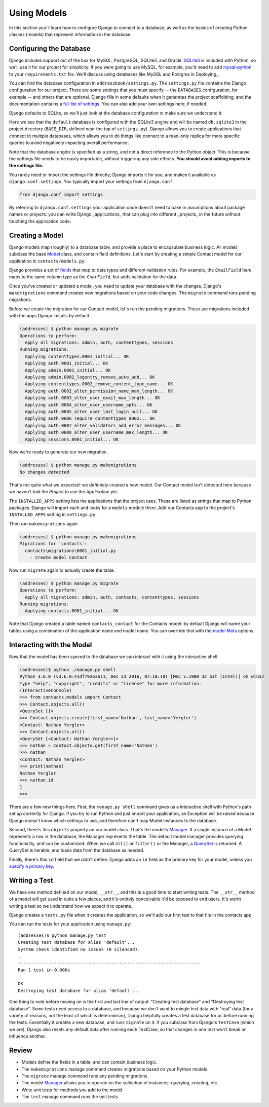 .. tut::
   :path: /projects/addressbook

=============
Using Models
=============

.. tut:checkpoint:: contact_model

In this section you'll learn how to configure Django to connect to a database, as well as the basics of creating Python classes (models) that represent information in the database.

Configuring the Database
========================

Django includes support out of the box for MySQL, PostgreSQL, SQLite3, and Oracle. SQLite3_ is included with Python, so we'll use it for our project for simplicity. If you were going to use MySQL, for example, you'd need to add `mysql-python`_ to your ``requirements.txt`` file. We'll discuss using databases like MySQL and Postgres in Deploying_.

You can find the database configuration in ``addressbook/settings.py``. The ``settings.py`` file contains the
Django configuration for our project. There are some settings that you
must specify -- the ``DATABASES`` configuration, for example -- and others
that are optional. Django fills in some defaults when it generates the
project scaffolding, and the documentation contains a `full list of
settings`_. You can also add your own settings here, if needed.

Django defaults to SQLite, so we'll just look at the database configuration to make sure we understand it.

.. tut:literalinclude:: /projects/addressbook/addressbook/settings.py
   :language: python
   :lines: 77-82

Here we see that the ``default`` database is configured with the SQLite3 engine and will be named ``db.sqlite3`` in the project directory (``BASE_DIR``, defined near the top of ``settings.py``). Django allows you to create applications that connect to multiple databases, which allows you to do things like connect to a read-only replica for more specific queries to avoid negatively impacting overall performance.

Note that the database engine is specified as a string, and not a
direct reference to the Python object. This is because the settings
file needs to be easily importable, without triggering any side
effects. **You should avoid adding imports to the settings file.**

You rarely need to import the settings file directly; Django imports
it for you, and makes it available as ``django.conf.settings``. You
typically import your settings from ``django.conf``.

.. code-block:: python

  from django.conf import settings

By referring to ``django.conf.settings`` your application code doesn't need to bake in assumptions about package names or projects: you can write Django _applications_ that can plug into different _projects_ in the future without touching the application code.

Creating a Model
================

Django models map (roughly) to a database table, and provide a place
to encapsulate business logic. All models subclass the base Model_
class, and contain field definitions. Let's start by creating a simple
Contact model for our application in ``contacts/models.py``.

.. tut:literalinclude:: /projects/addressbook/contacts/models.py
  :language: python

Django provides a set of fields_ that map to data types and different
validation rules. For example, the ``EmailField`` here maps to the
same column type as the ``CharField``, but adds validation for the
data.

Once you've created or updated a model, you need to update your database with the changes. Django's ``makemigrations`` command creates new migrations based on your code changes. The ``migrate`` command runs pending migrations.

Before we create the migration for our Contact model, let's run the pending migrations. These are migrations included with the apps Django installs by default.

.. code-block:: console

  (addresses) $ python manage.py migrate
  Operations to perform:
    Apply all migrations: admin, auth, contenttypes, sessions
  Running migrations:
    Applying contenttypes.0001_initial... OK
    Applying auth.0001_initial... OK
    Applying admin.0001_initial... OK
    Applying admin.0002_logentry_remove_auto_add... OK
    Applying contenttypes.0002_remove_content_type_name... OK
    Applying auth.0002_alter_permission_name_max_length... OK
    Applying auth.0003_alter_user_email_max_length... OK
    Applying auth.0004_alter_user_username_opts... OK
    Applying auth.0005_alter_user_last_login_null... OK
    Applying auth.0006_require_contenttypes_0002... OK
    Applying auth.0007_alter_validators_add_error_messages... OK
    Applying auth.0008_alter_user_username_max_length... OK
    Applying sessions.0001_initial... OK


Now we're ready to generate our new migration.

.. code-block:: console

  (addresses) $ python manage.py makemigrations
  No changes detected

That's not quite what we expected: we definitely created a new model. Our Contact model isn't detected here because we haven't told the *Project* to use the *Application* yet.

The ``INSTALLED_APPS`` setting lists the applications that the project uses. These are listed as strings that map to Python packages. Django will import each and looks for a ``models`` module there. Add our Contacts app to the project's ``INSTALLED_APPS`` setting in ``settings.py``:

.. tut:diff:: /projects/addressbook/addressbook/settings.py

Then run ``makemigrations`` again.

.. code-block:: console

  (addresses) $ python manage.py makemigrations
  Migrations for 'contacts':
    contacts\migrations\0001_initial.py
      - Create model Contact

Now run ``migrate`` again to actually create the table.

.. code-block:: console

  (addresses) $ python manage.py migrate
  Operations to perform:
    Apply all migrations: admin, auth, contacts, contenttypes, sessions
  Running migrations:
    Applying contacts.0001_initial... OK

Note that Django created a table named ``contacts_contact`` for the Contacts model: by default Django will name your tables using a combination of the application name and model name. You can override that with the `model Meta`_ options.


Interacting with the Model
==========================

Now that the model has been synced to the database we can interact
with it using the interactive shell.

.. code-block:: console

  (addresses)$ python ./manage.py shell
  Python 3.6.0 (v3.6.0:41df79263a11, Dec 23 2016, 07:18:10) [MSC v.1900 32 bit (Intel)] on win32
  Type "help", "copyright", "credits" or "license" for more information.
  (InteractiveConsole)
  >>> from contacts.models import Contact
  >>> Contact.objects.all()
  <QuerySet []>
  >>> Contact.objects.create(first_name='Nathan', last_name='Yergler')
  <Contact: Nathan Yergler>
  >>> Contact.objects.all()
  <QuerySet [<Contact: Nathan Yergler>]>
  >>> nathan = Contact.objects.get(first_name='Nathan')
  >>> nathan
  <Contact: Nathan Yergler>
  >>> print(nathan)
  Nathan Yergler
  >>> nathan.id
  1
  >>>

There are a few new things here. First, the ``manage.py shell`` command gives us a interactive shell with Python's path set up correctly for Django. If you try to run Python and just import your application, an Exception will be raised because Django doesn't know which settings  to use, and therefore can't map Model instances to the database.

Second, there's this ``objects`` property on our model class. That's the model's Manager_. If a single instance of a Model represents a row in the database, the Manager represents the table. The default model manager provides querying functionality, and can be customized. When we call ``all()`` or ``filter()`` or the Manager, a QuerySet_ is returned. A QuerySet is iterable, and loads data from the database as needed.

Finally, there's this ``id`` field that we didn't define. Django adds
an ``id`` field as the primary key for your model, unless you `specify
a primary key`_.

Writing a Test
==============

We have one method defined on our model, ``__str__``, and this is a
good time to start writing tests. The ``__str__`` method of a model
will get used in quite a few places, and it's entirely conceivable
it'd be exposed to end users. It's worth writing a test so we
understand how we expect it to operate.

Django creates a ``tests.py`` file when it creates the application, so we'll add our first test to that file in the contacts app.

.. tut:literalinclude:: /projects/addressbook/contacts/tests.py

You can run the tests for your application using ``manage.py``::

  (addresses)$ python manage.py test
  Creating test database for alias 'default'...
  System check identified no issues (0 silenced).
  .
  ----------------------------------------------------------------------
  Ran 1 test in 0.000s

  OK
  Destroying test database for alias 'default'...


One thing to note before moving on is the first and
last line of output: "Creating test database" and "Destroying test
database". Some tests need access to a database, and because we don't
want to mingle test data with "real" data (for a variety of reasons,
not the least of which is determinism), Django helpfully creates a
test database for us before running the tests. Essentially it creates
a new database, and runs ``migrate`` on it. If you subclass from
Django's ``TestCase`` (which we are), Django also resets any default
data after running each TestCase, so that changes in one test won't
break or influence another.

Review
======

* Models define the fields in a table, and can contain business logic.
* The ``makemigrations`` manage command creates migrations based on your Python models
* The ``migrate`` manage command runs any pending migrations
* The model Manager_ allows you to operate on the collection of
  instances: querying, creating, etc.
* Write unit tests for methods you add to the model
* The ``test`` manage command runs the unit tests


.. _QuerySet: https://docs.djangoproject.com/en/1.11/ref/models/querysets/#django.db.models.query.QuerySet
.. _query: https://docs.djangoproject.com/en/1.11/topics/db/queries/
.. _SQLite3: https://docs.python.org/3/library/sqlite3.html
.. _mysql-python: https://pypi.python.org/pypi/MySQL-python
.. _`full list of settings`: https://docs.djangoproject.com/en/1.11/ref/settings/
.. _Model: https://docs.djangoproject.com/en/1.11/ref/models/instances/#django.db.models.Model
.. _Manager: https://docs.djangoproject.com/en/1.11/topics/db/managers/
.. _`specify a primary key`: https://docs.djangoproject.com/en/1.11/topics/db/models/#automatic-primary-key-fields
.. _fields: https://docs.djangoproject.com/en/1.11/ref/models/fields/
.. _`model Meta`: https://docs.djangoproject.com/en/1.11/ref/models/options/
